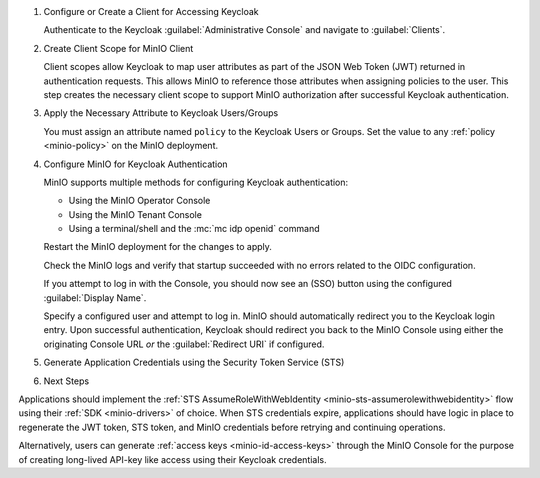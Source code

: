 .. |KEYCLOAK_URL| replace:: keycloak-service.keycloak-namespace.svc.cluster-domain.example
.. |MINIO_S3_URL| replace:: minio.minio-tenant.svc.cluster-domain.example
.. |MINIO_CONSOLE_URL| replace:: minio-console.minio-tenant.svc.cluster-domain.example

#. Configure or Create a Client for Accessing Keycloak

   Authenticate to the Keycloak :guilabel:`Administrative Console` and navigate to :guilabel:`Clients`.

   .. include:: /includes/common/common-configure-keycloak-identity-management.rst
      :start-after: start-configure-keycloak-client
      :end-before: end-configure-keycloak-client

#. Create Client Scope for MinIO Client

   Client scopes allow Keycloak to map user attributes as part of the JSON Web Token (JWT) returned in authentication requests.
   This allows MinIO to reference those attributes when assigning policies to the user.
   This step creates the necessary client scope to support MinIO authorization after successful Keycloak authentication.

   .. include:: /includes/common/common-configure-keycloak-identity-management.rst
      :start-after: start-configure-keycloak-client-scope
      :end-before: end-configure-keycloak-client-scope

#. Apply the Necessary Attribute to Keycloak Users/Groups

   You must assign an attribute named ``policy`` to the Keycloak Users or Groups. 
   Set the value to any :ref:`policy <minio-policy>` on the MinIO deployment.

   .. include:: /includes/common/common-configure-keycloak-identity-management.rst
      :start-after: start-configure-keycloak-user-group-attributes
      :end-before: end-configure-keycloak-user-group-attributes

#. Configure MinIO for Keycloak Authentication

   MinIO supports multiple methods for configuring Keycloak authentication:

   - Using the MinIO Operator Console
   - Using the MinIO Tenant Console
   - Using a terminal/shell and the :mc:`mc idp openid` command

   .. tab-set::

      .. tab-item:: MinIO Operator Console

         You can use the MinIO Operator Console to configure Keycloak as the External Identity Provider for the MinIO Tenant.
         See :ref:`minio-operator-console-connect` for specific instructions.

         Select :guilabel:`Identity Provider` from the left-hand navigation bar, then select :guilabel:`OpenID`.
         Select :guilabel:`Create Configuration` to create a new configuration.

         Enter the following information into the modal:

         .. list-table::
            :stub-columns: 1
            :widths: 30 70
            :width: 100%

            * - :guilabel:`Name` 
              - Enter a unique name for the Keycloak instance 
            
            * - :guilabel:`Config URL`
              - Specify the address of the Keycloak OpenID configuration document (|KEYCLOAK_URL|)

                Ensure the ``REALM`` matches the Keycloak realm you want to use for authenticating users to MinIO

            * - :guilabel:`Client ID`
              - Specify the name of the Keycloak client created in Step 1
            
            * - :guilabel:`Client Secret`
              - Specify the secret credential value for the Keycloak client created in Step 1

            * - :guilabel:`Display Name`
              - Specify the user-facing name the MinIO Console should display as part of the Single-Sign On (SSO) workflow for the configured Keycloak service

            * - :guilabel:`Scopes` 
              - Specify the OpenID scopes to include in the JWT, such as ``preferred_username`` or ``email``
            
                You can reference these scopes using supported OpenID policy variables for the purpose of programmatic policy configurations

            * - :guilabel:`Redirect URI Dynamic`
              - Toggle to ``on``
            
                Substitutes the MinIO Console address used by the client as part of the Keycloak redirect URI.
                Keycloak returns authenticated users to the Console using the provided URI.
               
                For MinIO Console deployments behind a reverse proxy, load balancer, or similar network control plane, you can instead use the :envvar:`MINIO_BROWSER_REDIRECT_URL` variable to set the redirect address for Keycloak to use.

         Select :guilabel:`Save` to apply the configuration.

      .. tab-item:: MinIO Tenant Console

         You can use the MinIO Tenant Console to configure Keycloak as the External Identity Provider for the MinIO Tenant.

         Access the Console service using the NodePort, Ingress, or Load Balancer endpoint.
         You can use the following command to review the Console configuration:

         .. code-block:: shell
            :class: copyable

            kubectl describe svc/TENANT_NAME-console -n TENANT_NAMESPACE

         Replace ``TENANT_NAME`` and ``TENANT_NAMESPACE`` with the name of the MinIO Tenant and it's Namespace, respectively.

         .. include:: /includes/common/common-configure-keycloak-identity-management.rst
            :start-after: start-configure-keycloak-minio-console
            :end-before: end-configure-keycloak-minio-console

         Select :guilabel:`Save` to apply the configuration.

      .. tab-item:: CLI

         .. include:: /includes/common/common-configure-keycloak-identity-management.rst
            :start-after: start-configure-keycloak-minio-cli
            :end-before: end-configure-keycloak-minio-cli

   Restart the MinIO deployment for the changes to apply.

   Check the MinIO logs and verify that startup succeeded with no errors related to the OIDC configuration.

   If you attempt to log in with the Console, you should now see an (SSO) button using the configured :guilabel:`Display Name`.

   Specify a configured user and attempt to log in.
   MinIO should automatically redirect you to the Keycloak login entry.
   Upon successful authentication, Keycloak should redirect you back to the MinIO Console using either the originating Console URL *or* the :guilabel:`Redirect URI` if configured.

#. Generate Application Credentials using the Security Token Service (STS)

   .. include:: /includes/common/common-configure-keycloak-identity-management.rst
      :start-after: start-configure-keycloak-sts
      :end-before: end-configure-keycloak-sts

#. Next Steps


Applications should implement the :ref:`STS AssumeRoleWithWebIdentity <minio-sts-assumerolewithwebidentity>` flow using their :ref:`SDK <minio-drivers>` of choice.
When STS credentials expire, applications should have logic in place to regenerate the JWT token, STS token, and MinIO credentials before retrying and continuing operations.

Alternatively, users can generate :ref:`access keys <minio-id-access-keys>` through the MinIO Console for the purpose of creating long-lived API-key like access using their Keycloak credentials.
